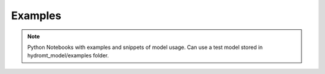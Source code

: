 Examples
========

.. note::

  Python Notebooks with examples and snippets of model usage.
  Can use a test model stored in hydromt_model/examples folder.
